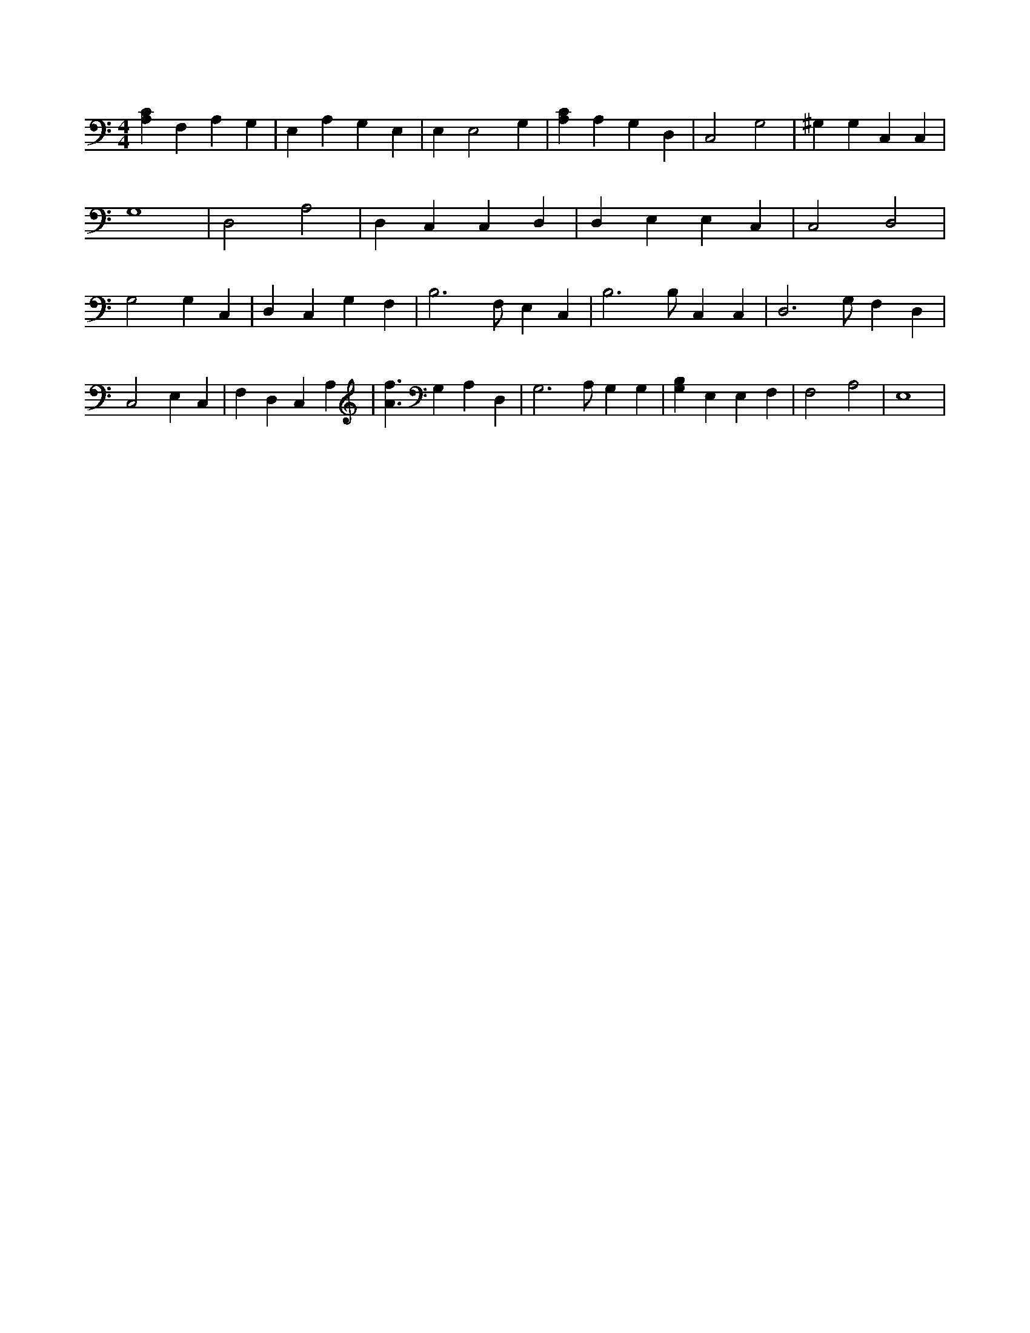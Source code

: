 X:808
L:1/4
M:4/4
K:CMaj
[A,C] F, A, G, | E, A, G, E, | E, E,2 G, | [A,C] A, G, D, | C,2 G,2 | ^G, G, C, C, | G,4 | D,2 A,2 | D, C, C, D, | D, E, E, C, | C,2 D,2 | G,2 G, C, | D, C, G, F, | B,3 /2 F,/2 E, C, | B,3 /2 B,/2 C, C, | D,3 /2 G,/2 F, D, | C,2 E, C, | F, D, C, A, | [A3/2f3/2] G, A, D, | G,3 /2 A,/2 G, G, | [B,G,] E, E, F, | F,2 A,2 | E,4 |
